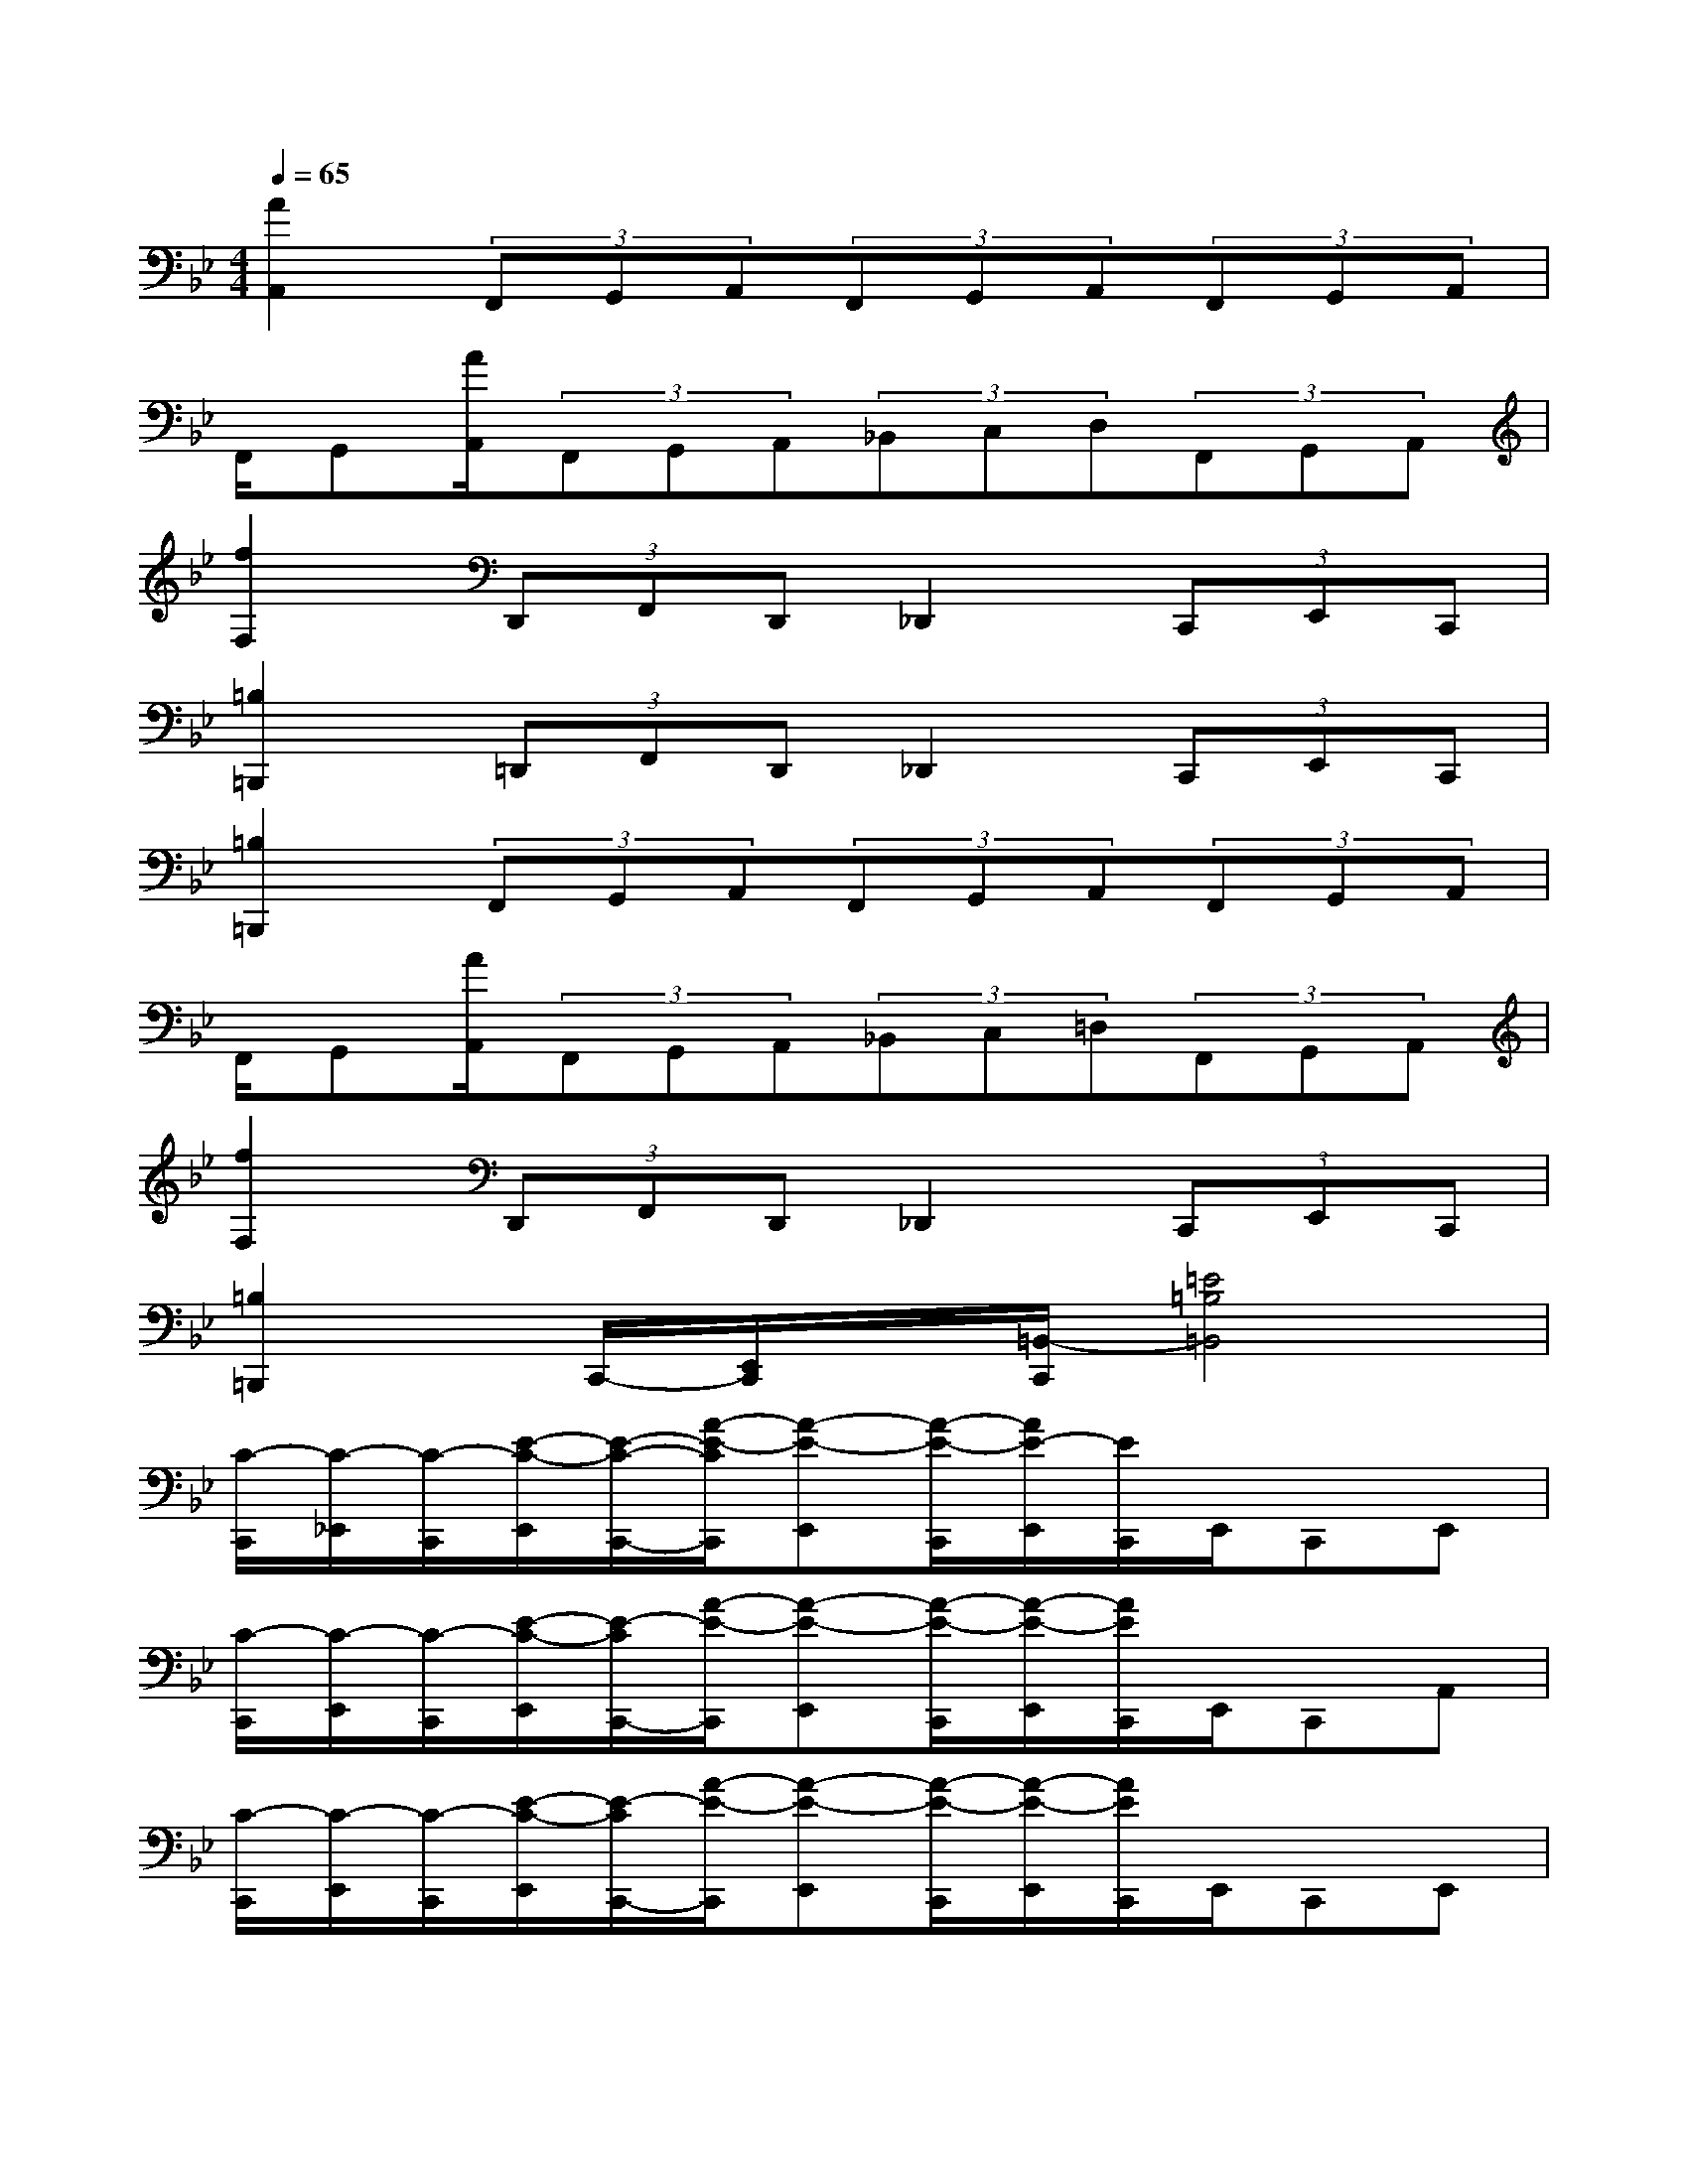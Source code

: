 X:1
T:
M:4/4
L:1/8
Q:1/4=65
K:Bb%2flats
V:1
[A2A,,2](3F,,G,,A,,(3F,,G,,A,,(3F,,G,,A,,|
F,,/2G,,[A/2A,,/2](3F,,G,,A,,(3_B,,C,D,(3F,,G,,A,,|
[f2F,2](3D,,F,,D,,_D,,2(3C,,E,,C,,|
[=B,2=B,,,2](3=D,,F,,D,,_D,,2(3C,,E,,C,,|
[=B,2=B,,,2](3F,,G,,A,,(3F,,G,,A,,(3F,,G,,A,,|
F,,/2G,,[A/2A,,/2](3F,,G,,A,,(3_B,,C,=D,(3F,,G,,A,,|
[f2F,2](3D,,F,,D,,_D,,2(3C,,E,,C,,|
[=B,2=B,,,2]C,,/2-[E,,/2C,,/2]x/2[=B,,/2-C,,/2][=E4=B,4=B,,4]|
[C/2-C,,/2][C/2-_E,,/2][C/2-C,,/2][E/2-C/2-E,,/2][E/2-C/2-C,,/2-][A/2-E/2-C/2C,,/2][A-E-E,,][A/2-E/2-C,,/2][A/2E/2-E,,/2][E/2C,,/2]E,,/2C,,E,,|
[C/2-C,,/2][C/2-E,,/2][C/2-C,,/2][E/2-C/2-E,,/2][E/2-C/2C,,/2-][A/2-E/2-C,,/2][A-E-E,,][A/2-E/2-C,,/2][A/2-E/2-E,,/2][A/2E/2C,,/2]E,,/2C,,A,,|
[C/2-C,,/2][C/2-E,,/2][C/2-C,,/2][E/2-C/2-E,,/2][E/2-C/2C,,/2-][A/2-E/2-C,,/2][A-E-E,,][A/2-E/2-C,,/2][A/2-E/2-E,,/2][A/2E/2C,,/2]E,,/2C,,E,,|
[C/2-C,,/2][C/2-E,,/2][C/2-C,,/2][E/2-C/2-E,,/2][E/2-C/2C,,/2-][A/2-E/2-C,,/2][A-E-E,,][A/2-E/2-C,,/2][A/2-E/2-E,,/2][A/2E/2C,,/2-]C,,/2[A2A,,2]|
x2[C/2-C,,/2][C/2-E,,/2][C/2-C,,/2][E/2-C/2-E,,/2][E/2-C/2-C,,/2-][A/2-E/2-C/2C,,/2][A-E-E,,][A/2-E/2-C,,/2][A/2E/2-E,,/2][E/2C,,/2]E,,/2|
C,,E,,[C/2-C,,/2][C/2-E,,/2][C/2-C,,/2][E/2-C/2-E,,/2][E/2-C/2C,,/2-][A/2-E/2-C,,/2][A-E-E,,][A/2-E/2-C,,/2][A/2-E/2-E,,/2][A/2E/2C,,/2]E,,/2|
C,,A,,[C/2-C,,/2][C/2-E,,/2][C/2-C,,/2][E/2-C/2-E,,/2][E/2-C/2C,,/2-][A/2-E/2-C,,/2][A-E-E,,][A/2-E/2-C,,/2][A/2-E/2-E,,/2][A/2E/2C,,/2]E,,/2|
C,,E,,[C/2-C,,/2][C/2-E,,/2][C/2-C,,/2][E/2-C/2-E,,/2][E/2-C/2C,,/2-][A/2-E/2-C,,/2][A-E-E,,][A/2-E/2-C,,/2][A/2-E/2-E,,/2][A/2E/2C,,/2-]C,,/2